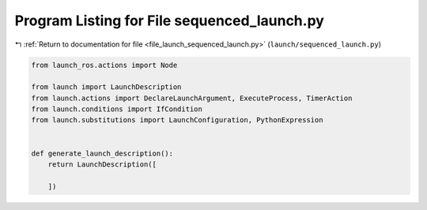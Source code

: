 
.. _program_listing_file_launch_sequenced_launch.py:

Program Listing for File sequenced_launch.py
============================================

|exhale_lsh| :ref:`Return to documentation for file <file_launch_sequenced_launch.py>` (``launch/sequenced_launch.py``)

.. |exhale_lsh| unicode:: U+021B0 .. UPWARDS ARROW WITH TIP LEFTWARDS

.. code-block:: py

   from launch_ros.actions import Node
   
   from launch import LaunchDescription
   from launch.actions import DeclareLaunchArgument, ExecuteProcess, TimerAction
   from launch.conditions import IfCondition
   from launch.substitutions import LaunchConfiguration, PythonExpression
   
   
   def generate_launch_description():
       return LaunchDescription([
           
       ])
